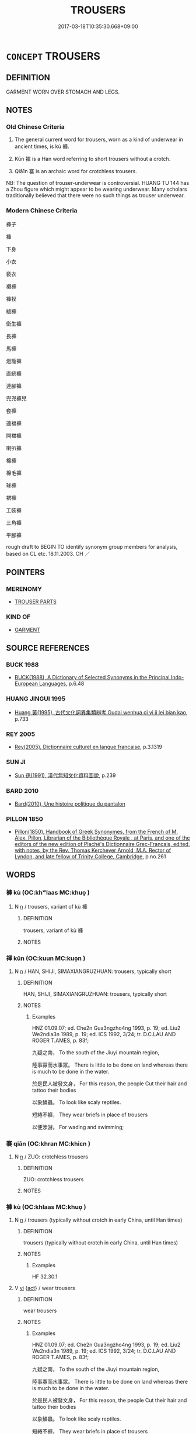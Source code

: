 # -*- mode: mandoku-tls-view -*-
#+TITLE: TROUSERS
#+DATE: 2017-03-18T10:35:30.668+09:00        
#+STARTUP: content
* =CONCEPT= TROUSERS
:PROPERTIES:
:CUSTOM_ID: uuid-0b818f9e-bf85-41eb-ad69-dd3ddf39c791
:SYNONYM+:  TROUSERS
:SYNONYM+:  SLACKS
:SYNONYM+:  BRITCHES
:SYNONYM+:  BAGGIES
:SYNONYM+:  DRESS PANTS
:SYNONYM+:  PANTALETS
:SYNONYM+:  BELL-BOTTOMS
:SYNONYM+:  DUNGAREES
:SYNONYM+:  PANTALOONS
:SYNONYM+:  BERMUDA SHORTS
:SYNONYM+:  FLANNELS
:SYNONYM+:  PEDAL PUSHERS
:SYNONYM+:  BICYCLE SHORTS
:SYNONYM+:  FLARES
:SYNONYM+:  RUGBY PANTS
:SYNONYM+:  BLOOMERS
:SYNONYM+:  GALLIGASKINS
:SYNONYM+:  SHORTS
:SYNONYM+:  BLUE JEANS
:SYNONYM+:  GAUCHOS
:SYNONYM+:  SKI PANTS
:SYNONYM+:  BREECHES
:SYNONYM+:  HAREM PANTS
:SYNONYM+:  SLACKS
:SYNONYM+:  BRITCHES
:SYNONYM+:  HIP-HUGGERS
:SYNONYM+:  STIRRUP PANTS
:SYNONYM+:  CAPRI PANTS
:SYNONYM+:  HOT PANTS
:SYNONYM+:  STRETCH PANTS
:SYNONYM+:  CARGO PANTS
:SYNONYM+:  JEANS
:SYNONYM+:  SWEATPANTS
:SYNONYM+:  CHAPS
:SYNONYM+:  JODHPURS
:SYNONYM+:  TIN PANTS
:SYNONYM+:  CHINOS
:SYNONYM+:  KHAKIS
:SYNONYM+:  TOREADOR PANTS
:SYNONYM+:  CLAMDIGGERS
:SYNONYM+:  KNEE PANTS
:SYNONYM+:  TRACK PANTS
:SYNONYM+:  CORDS
:SYNONYM+:  KNICKERS
:SYNONYM+:  TROUSERS
:SYNONYM+:  CORDUROYS
:SYNONYM+:  OVERALLS
:SYNONYM+:  TUXEDO PANTS
:SYNONYM+:  CULOTTES
:SYNONYM+:  PAJAMA PANTS
:SYNONYM+:  WALKING SHORTS
:SYNONYM+:  CUTOFFS
:SYNONYM+:  PALAZZO PANTS
:TR_ZH: 褲子
:END:
** DEFINITION

GARMENT WORN OVER STOMACH AND LEGS.

** NOTES

*** Old Chinese Criteria
1. The general current word for trousers, worn as a kind of underwear in ancient times, is kù 褲.

2. Kūn 褌 is a Han word referring to short trousers without a crotch.

3. Qiā1n 褰 is an archaic word for crotchless trousers.

NB: The question of trouser-underwear is controversial. HUANG TU 144 has a Zhou figure which might appear to be wearing underwear. Many scholars traditionally believed that there were no such things as trouser underwear.

*** Modern Chinese Criteria
褲子

褲

下身

小衣

褻衣

襯褲

褲衩

絨褲

衛生褲

長褲

馬褲

燈籠褲

直統褲

連腳褲

兜兜褲兒

套褲

連襠褲

開襠褲

喇叭褲

棉褲

棉毛褲

球褲

裙褲

工裝褲

三角褲

平腳褲

rough draft to BEGIN TO identify synonym group members for analysis, based on CL etc. 18.11.2003. CH ／

** POINTERS
*** MERENOMY
 - [[tls:concept:TROUSER PARTS][TROUSER PARTS]]

*** KIND OF
 - [[tls:concept:GARMENT][GARMENT]]

** SOURCE REFERENCES
*** BUCK 1988
 - [[cite:BUCK-1988][BUCK(1988), A Dictionary of Selected Synonyms in the Principal Indo-European Languages]], p.6.48

*** HUANG JINGUI 1995
 - [[cite:HUANG-JINGUI-1995][Huang 黃(1995), 古代文化詞異集類辨考 Gudai wenhua ci yi ji lei bian kao]], p.733

*** REY 2005
 - [[cite:REY-2005][Rey(2005), Dictionnaire culturel en langue francaise]], p.3.1319

*** SUN JI
 - [[cite:SUN-JI][Sun  孫(1991), 漢代無知文化資料圖說]], p.239

*** BARD 2010
 - [[cite:BARD-2010][Bard(2010), Une histoire politique du pantalon]]
*** PILLON 1850
 - [[cite:PILLON-1850][Pillon(1850), Handbook of Greek Synonymes, from the French of M. Alex. Pillon, Librarian of the Bibliothèque Royale , at Paris, and one of the editors of the new edition of Plaché's Dictionnaire Grec-Français, edited, with notes, by the Rev. Thomas Kerchever Arnold, M.A. Rector of Lyndon, and late fellow of Trinity College, Cambridge]], p.no.261

** WORDS
   :PROPERTIES:
   :VISIBILITY: children
   :END:
*** 褲 kù (OC:khʷlaas MC:khuo̝ )
:PROPERTIES:
:CUSTOM_ID: uuid-bbbfa46b-9497-43e2-ab08-6478b88e2bb0
:Char+: 袴(145,6/12) 
:GY_IDS+: uuid-0549fefa-a3c7-45ab-a2bc-5363982158ef
:PY+: kù     
:OC+: khʷlaas     
:MC+: khuo̝     
:END: 
**** N [[tls:syn-func::#uuid-8717712d-14a4-4ae2-be7a-6e18e61d929b][n]] / trousers, variant of kù 褲
:PROPERTIES:
:CUSTOM_ID: uuid-1a506538-671b-4576-bc41-5b6258db0cd4
:WARRING-STATES-CURRENCY: 4
:END:
****** DEFINITION

trousers, variant of kù 褲

****** NOTES

*** 褌 kūn (OC:kuun MC:kuo̝n )
:PROPERTIES:
:CUSTOM_ID: uuid-b12c869f-d5a5-427f-ad4b-e1c3199ba2cd
:Char+: 褌(145,9/15) 
:GY_IDS+: uuid-e83a4ecb-2ec7-41fe-aa68-99e7a021f0e3
:PY+: kūn     
:OC+: kuun     
:MC+: kuo̝n     
:END: 
**** N [[tls:syn-func::#uuid-8717712d-14a4-4ae2-be7a-6e18e61d929b][n]] / HAN, SHIJI, SIMAXIANGRUZHUAN: trousers, typically short
:PROPERTIES:
:CUSTOM_ID: uuid-226c9054-77f2-496f-9eb3-2cc272c00764
:WARRING-STATES-CURRENCY: 3
:END:
****** DEFINITION

HAN, SHIJI, SIMAXIANGRUZHUAN: trousers, typically short

****** NOTES

******* Examples
HNZ 01.09.07; ed. Che2n Gua3ngzho4ng 1993, p. 19; ed. Liu2 We2ndia3n 1989, p. 19; ed. ICS 1992, 3/24; tr. D.C.LAU AND ROGER T.AMES, p. 83f;

 九疑之南， To the south of the Jiuyi mountain region,

 陸事寡而水事眾。 There is little to be done on land whereas there is much to be done in the water.

 於是民人被發文身， For this reason, the people Cut their hair and tattoo their bodies

 以象鱗蟲。 To look like scaly reptiles.

 短綣不褲， They wear briefs in place of trousers

 以便涉游。 For wading and swimming;

*** 褰 qiān (OC:khran MC:khiɛn )
:PROPERTIES:
:CUSTOM_ID: uuid-33b6b998-6ae3-411d-8698-b751c15a51c0
:Char+: 褰(145,10/16) 
:GY_IDS+: uuid-85955a83-b0a4-43fb-b267-30dca317e5ab
:PY+: qiān     
:OC+: khran     
:MC+: khiɛn     
:END: 
**** N [[tls:syn-func::#uuid-8717712d-14a4-4ae2-be7a-6e18e61d929b][n]] / ZUO: crotchless trousers
:PROPERTIES:
:CUSTOM_ID: uuid-08a1ed86-d967-445e-acd8-77ee850688f1
:REGISTER: 2
:WARRING-STATES-CURRENCY: 3
:END:
****** DEFINITION

ZUO: crotchless trousers

****** NOTES

*** 褲 kù (OC:khlaas MC:khuo̝ )
:PROPERTIES:
:CUSTOM_ID: uuid-e0a98583-7d22-4fe8-a544-9c85e4d4e3d5
:Char+: 褲(145,10/16) 
:GY_IDS+: uuid-b142c55f-a4fa-4eb2-8d7e-5af5440be0e5
:PY+: kù     
:OC+: khlaas     
:MC+: khuo̝     
:END: 
**** N [[tls:syn-func::#uuid-8717712d-14a4-4ae2-be7a-6e18e61d929b][n]] / trousers (typically without crotch in early China, until Han times)
:PROPERTIES:
:CUSTOM_ID: uuid-03f3f0c8-69d2-4858-abc7-bd944346d934
:WARRING-STATES-CURRENCY: 3
:END:
****** DEFINITION

trousers (typically without crotch in early China, until Han times)

****** NOTES

******* Examples
HF 32.30.1

**** V [[tls:syn-func::#uuid-c20780b3-41f9-491b-bb61-a269c1c4b48f][vi]] {[[tls:sem-feat::#uuid-f55cff2f-f0e3-4f08-a89c-5d08fcf3fe89][act]]} / wear trousers
:PROPERTIES:
:CUSTOM_ID: uuid-663b72f6-bed5-4208-9040-01af8f5a5685
:WARRING-STATES-CURRENCY: 3
:END:
****** DEFINITION

wear trousers

****** NOTES

******* Examples
HNZ 01.09.07; ed. Che2n Gua3ngzho4ng 1993, p. 19; ed. Liu2 We2ndia3n 1989, p. 19; ed. ICS 1992, 3/24; tr. D.C.LAU AND ROGER T.AMES, p. 83f;

 九疑之南， To the south of the Jiuyi mountain region,

 陸事寡而水事眾。 There is little to be done on land whereas there is much to be done in the water.

 於是民人被發文身， For this reason, the people Cut their hair and tattoo their bodies

 以象鱗蟲。 To look like scaly reptiles.

 短綣不褲， They wear briefs in place of trousers

 以便涉游。 For wading and swimming;

*** 大褲 dàkù (OC:daads khlaas MC:dɑi khuo̝ )
:PROPERTIES:
:CUSTOM_ID: uuid-b605c423-89c6-4176-b14b-8fd5495862ca
:Char+: 大(37,0/3) 褲(145,10/16) 
:GY_IDS+: uuid-ae3f9bb5-89cd-46d2-bc7a-cb2ef0e9d8d8 uuid-b142c55f-a4fa-4eb2-8d7e-5af5440be0e5
:PY+: dà kù    
:OC+: daads khlaas    
:MC+: dɑi khuo̝    
:END: 
**** N [[tls:syn-func::#uuid-571d47c2-3f81-44cb-962c-e5fac729aa8a][NP{vadN}]] / HANSHUlong trousers worn by the military
:PROPERTIES:
:CUSTOM_ID: uuid-e08f3c87-f9f2-4887-ae48-50e2db02c113
:WARRING-STATES-CURRENCY: 3
:END:
****** DEFINITION

HANSHUlong trousers worn by the military

****** NOTES

*** 窮褲 qióngkù (OC:ɡʷɯŋ khlaas MC:guŋ khuo̝ )
:PROPERTIES:
:CUSTOM_ID: uuid-206cc380-057a-43b7-a08f-e889be46b752
:Char+: 窮(116,10/15) 褲(145,10/16) 
:GY_IDS+: uuid-2c7330a4-f3d2-4f87-abf9-aaa58bc36498 uuid-b142c55f-a4fa-4eb2-8d7e-5af5440be0e5
:PY+: qióng kù    
:OC+: ɡʷɯŋ khlaas    
:MC+: guŋ khuo̝    
:END: 
**** N [[tls:syn-func::#uuid-a8e89bab-49e1-4426-b230-0ec7887fd8b4][NP]] / type of trousers developed in Han times, with dāng 襠 "crotch"  See TROUSER PARTS
:PROPERTIES:
:CUSTOM_ID: uuid-0b874744-ac73-40ed-b94b-1c71428eae28
:WARRING-STATES-CURRENCY: 2
:END:
****** DEFINITION

type of trousers developed in Han times, with dāng 襠 "crotch"  See TROUSER PARTS

****** NOTES

*** 跗注 fūzhù (OC:po tjos MC:pi̯o tɕi̯o )
:PROPERTIES:
:CUSTOM_ID: uuid-88d1de1f-ceff-4577-b3e2-22ae9f2dc47b
:Char+: 跗(157,5/12) 注(85,5/8) 
:GY_IDS+: uuid-ddb81adf-830d-473e-b391-120ffc5af65d uuid-86631c4b-498a-46ec-bd19-cda5ed6d7e7c
:PY+: fū zhù    
:OC+: po tjos    
:MC+: pi̯o tɕi̯o    
:END: 
**** N [[tls:syn-func::#uuid-a8e89bab-49e1-4426-b230-0ec7887fd8b4][NP]] / ankle gaiters
:PROPERTIES:
:CUSTOM_ID: uuid-91554a33-bc45-47b2-9b25-0005e7161bb0
:END:
****** DEFINITION

ankle gaiters

****** NOTES

** BIBLIOGRAPHY
bibliography:../core/tlsbib.bib
